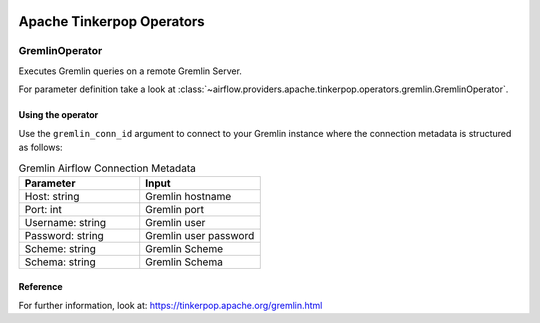  .. Licensed to the Apache Software Foundation (ASF) under one
    or more contributor license agreements.  See the NOTICE file
    distributed with this work for additional information
    regarding copyright ownership.  The ASF licenses this file
    to you under the Apache License, Version 2.0 (the
    "License"); you may not use this file except in compliance
    with the License.  You may obtain a copy of the License at

 ..   http://www.apache.org/licenses/LICENSE-2.0

 .. Unless required by applicable law or agreed to in writing,
    software distributed under the License is distributed on an
    "AS IS" BASIS, WITHOUT WARRANTIES OR CONDITIONS OF ANY
    KIND, either express or implied.  See the License for the
    specific language governing permissions and limitations
    under the License.


Apache Tinkerpop Operators
==========================

.. _howto/operator:`GremlinOperator`:

GremlinOperator
---------------

Executes Gremlin queries on a remote Gremlin Server.

For parameter definition take a look at :class:`~airflow.providers.apache.tinkerpop.operators.gremlin.GremlinOperator`.

Using the operator
""""""""""""""""""

Use the ``gremlin_conn_id`` argument to connect to your Gremlin instance where
the connection metadata is structured as follows:

.. list-table:: Gremlin Airflow Connection Metadata
   :widths: 25 25
   :header-rows: 1

   * - Parameter
     - Input
   * - Host: string
     - Gremlin hostname
   * - Port: int
     - Gremlin port
   * - Username: string
     - Gremlin user
   * - Password: string
     - Gremlin user password
   * - Scheme: string
     - Gremlin Scheme
   * - Schema: string
     - Gremlin Schema

.. exampleinclude:: /../../providers/apache/tinkerpop/tests/system/apache/tinkerpop/example_gremlin_dag.py
    :language: python
    :dedent: 4
    :start-after: [START run_query_gremlin_operator]
    :end-before: [END run_query_gremlin_operator]


Reference
"""""""""

For further information, look at: https://tinkerpop.apache.org/gremlin.html
